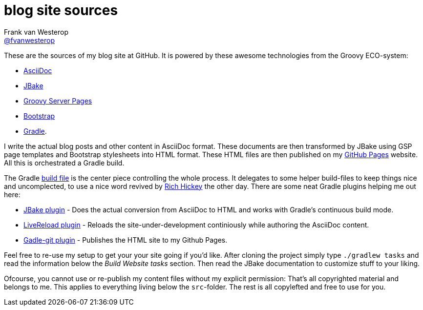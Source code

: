 :source-highlighter: prettify

=  blog site sources
Frank van Westerop <https://github.com/fvanwesterop[@fvanwesterop]>
ifdef::env-github,env-browser[:outfilesuffix: .adoc]

These are the sources of my blog site at GitHub. It is powered by these awesome technologies from the Groovy ECO-system:

* http://asciidoctor.org/docs/what-is-asciidoc/[AsciiDoc]
* http://jbake.org/[JBake]
* https://gsp.grails.org/latest/guide/index.html[Groovy Server Pages]
* http://getbootstrap.com/getting-started/[Bootstrap]
* https://gradle.org/[Gradle].

I write the actual blog posts and other content in AsciiDoc format. These documents are then transformed by JBake using GSP page templates and Bootstrap stylesheets into HTML format. These HTML files are then published on my https://fvanwesterop.github.io/blog/[GitHub Pages] website. All this is orchestrated a Gradle build.

The Gradle https://github.com/fvanwesterop/blog/blob/master/build.gradle[build file] is the center piece controlling the whole process. It delegates to some helper build-files to keep things nice and uncomplected, to use a nice word revived by https://github.com/tallesl/Rich-Hickey-fanclub[Rich Hickey] the other day. There are some neat Gradle plugins helping me out here:

* https://github.com/jbake-org/jbake-gradle-plugin[JBake plugin] - Does the actual conversion from AsciiDoc to HTML and works with Gradle's continuous build mode.
* https://github.com/aalmiray/livereload-gradle-plugin[LiveReload plugin] - Reloads the site-under-development continiously while authoring the AsciiDoc content.
* https://github.com/ajoberstar/gradle-git[Gadle-git plugin] - Publishes the HTML site to my Github Pages.

Feel free to re-use my setup to get your your site going if you'd like. After cloning the project simply type `./gradlew tasks` and read the information below the _Build Website tasks_ section. Then read the JBake documentation to customize stuff to your liking.

Ofcourse, you cannot use or re-publish my content files without my explicit permission: That's all copyrighted material and belongs to me. This applies to everything living below the `src`-folder. The rest is all copylefted and free to use for you.